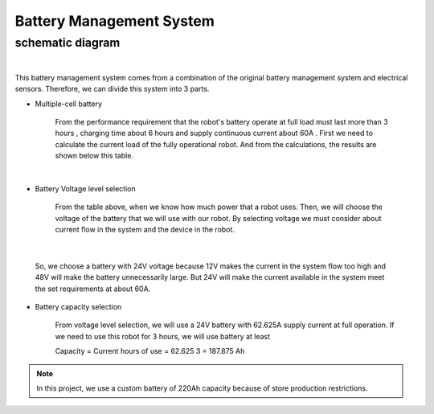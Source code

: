 .. _battery_management_system:

Battery Management System
############################

schematic diagram
*****************

.. image:: ./images/3.png
    :width: 480
    :align: center

|

This battery management system comes from a combination of the original battery management system and electrical sensors. Therefore, we can divide this system into 3 parts.

- Multiple-cell battery

    From the performance requirement that the robot's battery operate at full load must last more than 3 hours , charging time about 6 hours and supply continuous current about 60A . First we need to calculate the current load of the fully operational robot. And from the calculations, the results are shown below this table.

.. image:: ./images/3.png
    :width: 480
    :align: center

|

- Battery Voltage level selection

    From the table above, when we know how much power that a robot uses. Then, we will choose the voltage of the battery that we will use with our robot. By selecting voltage we must consider about current flow in the system and the device in the robot.

.. image:: ./images/4.png
    :width: 480
    :align: center

|

    So, we choose a battery with 24V voltage because 12V makes the current in the system flow too high and 48V will make the battery unnecessarily large. But 24V will make the current available in the system meet the set requirements at about 60A.

- Battery capacity selection

    From voltage level selection, we will use a 24V battery with 62.625A supply current at full operation. If we need to use this robot for 3 hours, we will use battery at least 

    Capacity = Current  hours of use = 62.625  3 = 187.875 Ah

.. note:: In this project, we use a custom battery of 220Ah capacity because of store production restrictions. 